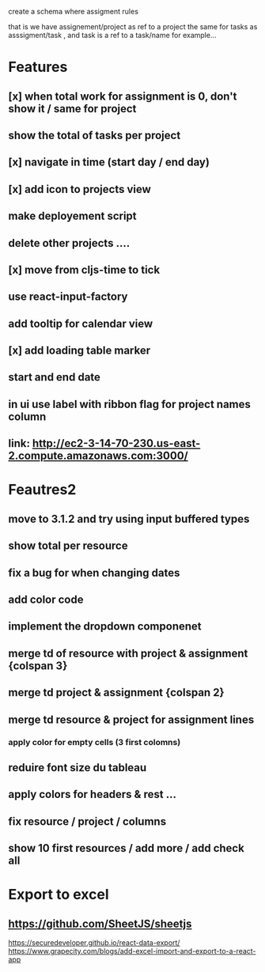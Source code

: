 create a schema where
assigment rules

that is we have assignement/project as ref to a project the same for tasks as asssigment/task , and task
is a ref to a task/name for example...
* Features
** [x] when total work for assignment is 0, don't show it / same for project
** show the total of tasks per project
** [x] navigate in time (start day / end day)
** [x] add icon to projects view
** make deployement script
** delete other projects ....
** [x] move from cljs-time to tick
** use react-input-factory
** add tooltip for calendar view
** [x] add loading table marker
** start and end date
** in ui use label with ribbon flag for project names column

** link: http://ec2-3-14-70-230.us-east-2.compute.amazonaws.com:3000/

* Feautres2
** move to 3.1.2 and try using input buffered types
** show total per resource
** fix a bug for when changing dates
** add color code
** implement the dropdown componenet
** merge td of resource with project & assignment {colspan 3}
** merge td  project & assignment {colspan 2}
** merge td resource & project  for assignment lines
*** apply color for empty cells  (3 first colomns)
** reduire font size du tableau
** apply colors for headers & rest ...
** fix resource / project / columns
** show 10 first resources / add more / add check all
* Export to excel
** https://github.com/SheetJS/sheetjs
https://securedeveloper.github.io/react-data-export/
https://www.grapecity.com/blogs/add-excel-import-and-export-to-a-react-app
